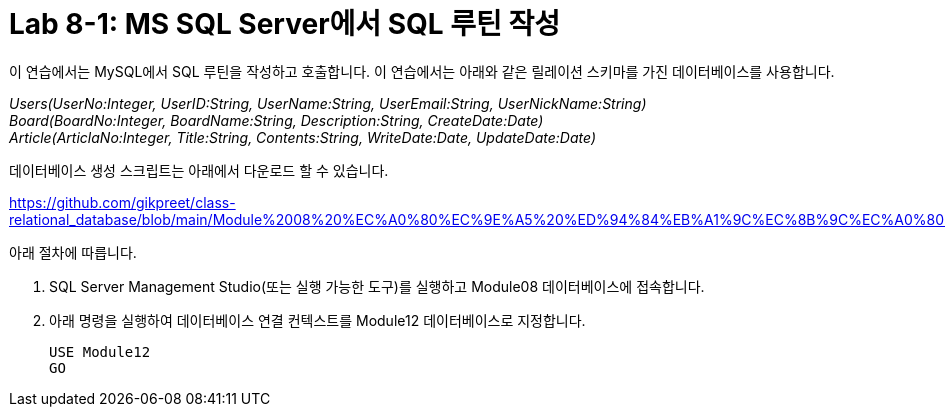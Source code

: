 = Lab 8-1: MS SQL Server에서 SQL 루틴 작성

이 연습에서는 MySQL에서 SQL 루틴을 작성하고 호출합니다. 이 연습에서는 아래와 같은 릴레이션 스키마를 가진 데이터베이스를 사용합니다. 

_Users(UserNo:Integer, UserID:String, UserName:String, UserEmail:String, UserNickName:String) +
Board(BoardNo:Integer, BoardName:String, Description:String, CreateDate:Date) +
Article(ArticlaNo:Integer, Title:String, Contents:String, WriteDate:Date, UpdateDate:Date)_

데이터베이스 생성 스크립트는 아래에서 다운로드 할 수 있습니다.

https://github.com/gikpreet/class-relational_database/blob/main/Module%2008%20%EC%A0%80%EC%9E%A5%20%ED%94%84%EB%A1%9C%EC%8B%9C%EC%A0%80%EC%99%80%20%ED%95%A8%EC%88%98/code/Table_creation_MSSQL.sql

아래 절차에 따릅니다.

1. SQL Server Management Studio(또는 실행 가능한 도구)를 실행하고 Module08 데이터베이스에 접속합니다.
2. 아래 명령을 실행하여 데이터베이스 연결 컨텍스트를 Module12 데이터베이스로 지정합니다.
+
[source, sql]
----
USE Module12
GO
----
+

